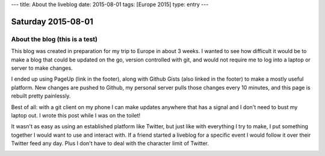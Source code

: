 ---
title: About the liveblog
date: 2015-08-01
tags: [Europe 2015]
type: entry
---

Saturday 2015-08-01
===================

About the blog (this is a test)
-------------------------------

This blog was created in preparation for my trip to Europe in about 3 weeks. I
wanted to see how difficult it would be to make a blog that could be updated on
the go, version controlled with git, and would not require me to log into a
laptop or server to make changes.

I ended up using PageUp (link in the footer), along with Github Gists (also
linked in the footer) to make a mostly useful platform. New changes are pushed
to Github, my personal server pulls those changes every 10 minutes, and this
page is rebuilt pretty painlessly.

Best of all: with a git client on my phone I can make updates anywhere that has
a signal and I don't need to bust my laptop out. I wrote this post while I was
on the toilet!

It wasn't as easy as using an established platform like Twitter, but just like
with everything I try to make, I put something together I would want to use and
interact with. If a friend started a liveblog for a specific event I would
follow it over their Twitter feed any day. Plus I don't have to deal with the
character limit of Twitter.

.. image:: http://imgur.com/m0RJxCk.png
    :width: 100%
